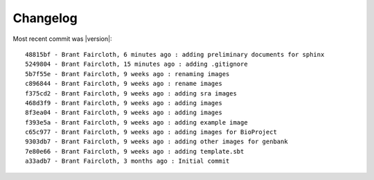 ..  _Changelog:
Changelog
=============
Most recent commit was \ |version|::

    48815bf - Brant Faircloth, 6 minutes ago : adding preliminary documents for sphinx
    5249804 - Brant Faircloth, 15 minutes ago : adding .gitignore
    5b7f55e - Brant Faircloth, 9 weeks ago : renaming images
    c896844 - Brant Faircloth, 9 weeks ago : rename images
    f375cd2 - Brant Faircloth, 9 weeks ago : adding sra images
    468d3f9 - Brant Faircloth, 9 weeks ago : adding images
    8f3ea04 - Brant Faircloth, 9 weeks ago : adding images
    f393e5a - Brant Faircloth, 9 weeks ago : adding example image
    c65c977 - Brant Faircloth, 9 weeks ago : adding images for BioProject
    9303db7 - Brant Faircloth, 9 weeks ago : adding other images for genbank
    7e80e66 - Brant Faircloth, 9 weeks ago : adding template.sbt
    a33adb7 - Brant Faircloth, 3 months ago : Initial commit